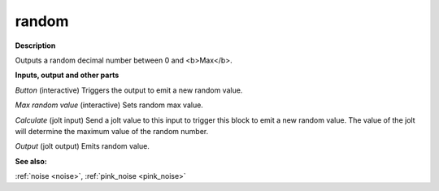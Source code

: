 random
======

.. _random:

**Description**

Outputs a random decimal number between 0 and <b>Max</b>.

**Inputs, output and other parts**

*Button* (interactive) Triggers the output to emit a new random value.

*Max random value* (interactive) Sets random max value.

*Calculate* (jolt input) Send a jolt value to this input to trigger this block to emit a new random value. The value of the jolt will determine the maximum value of the random number.

*Output* (jolt output) Emits random value.

**See also:**

:ref:`noise <noise>`, :ref:`pink_noise <pink_noise>`

